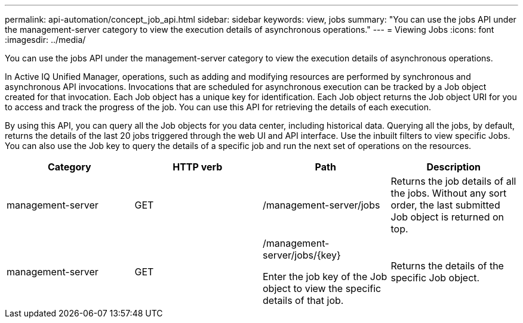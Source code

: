 ---
permalink: api-automation/concept_job_api.html
sidebar: sidebar
keywords: view, jobs
summary: "You can use the jobs API under the management-server category to view the execution details of asynchronous operations."
---
= Viewing Jobs
:icons: font
:imagesdir: ../media/

[.lead]
You can use the jobs API under the management-server category to view the execution details of asynchronous operations.

In Active IQ Unified Manager, operations, such as adding and modifying resources are performed by synchronous and asynchronous API invocations. Invocations that are scheduled for asynchronous execution can be tracked by a Job object created for that invocation. Each Job object has a unique key for identification. Each Job object returns the Job object URI for you to access and track the progress of the job. You can use this API for retrieving the details of each execution.

By using this API, you can query all the Job objects for you data center, including historical data. Querying all the jobs, by default, returns the details of the last 20 jobs triggered through the web UI and API interface. Use the inbuilt filters to view specific Jobs. You can also use the Job key to query the details of a specific job and run the next set of operations on the resources.
[cols="4*",options="header"]
|===
| Category| HTTP verb| Path| Description
a|
management-server
a|
GET
a|
/management-server/jobs

a|
Returns the job details of all the jobs. Without any sort order, the last submitted Job object is returned on top.
a|
management-server
a|
GET
a|
/management-server/jobs/\{key}

Enter the job key of the Job object to view the specific details of that job.

a|
Returns the details of the specific Job object.
|===
